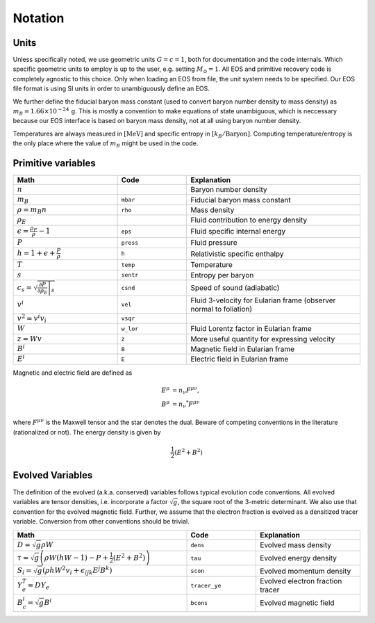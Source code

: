 Notation
========

Units
^^^^^
Unless specifically noted, we use geometric units :math:`G=c=1`,
both for documentation and the code internals. Which specific 
geometric units to employ is up to the user, e.g. setting 
:math:`M_\odot=1`. 
All EOS and primitive recovery code is completely
agnostic to this choice. 
Only when loading an EOS from file, the unit system needs to be 
specified. Our EOS file format is using SI units in order to 
unambiguously define an EOS.

We further define the fiducial baryon 
mass constant (used to convert baryon number density to mass density) 
as :math:`m_B = 1.66 \times 10^{-24}\, \mathrm{g}`.
This is mostly a convention to make equations of state unambiguous, 
which is neccessary because our EOS interface is based on baryon mass 
density, not at all using baryon number density.

Temperatures are always measured in :math:`[\mathrm{MeV}]` and specific 
entropy in :math:`[k_B/\mathrm{Baryon}]`.
Computing temperature/entropy is the only place where the value of 
:math:`m_B` might be used in the code.


Primitive variables
^^^^^^^^^^^^^^^^^^^

.. list-table:: 
   :widths: 30 20 50
   :header-rows: 1

   * - Math
     - Code
     - Explanation
   * - :math:`n`
     -
     - Baryon number density
   * - :math:`m_B`
     - ``mbar``
     - Fiducial baryon mass constant
   * - :math:`\rho = m_B n`
     - ``rho``
     - Mass density
   * - :math:`\rho_E`
     - 
     - Fluid contribution to energy density
   * - :math:`\epsilon=\frac{\rho_E}{\rho} - 1`
     - ``eps`` 
     - Fluid specific internal energy
   * - :math:`P`
     - ``press``
     - Fluid pressure
   * - :math:`h=1+\epsilon + \frac{P}{\rho}`
     - ``h``
     - Relativistic specific enthalpy
   * - :math:`T`
     - ``temp``
     - Temperature
   * - :math:`s`
     - ``sentr``
     - Entropy per baryon
   * - :math:`c_s = \sqrt{\left.\frac{\partial P}{\partial \rho_E} \right|_s}`
     - ``csnd``
     - Speed of sound (adiabatic)
   * - :math:`v^i`
     - ``vel``
     - Fluid 3-velocity for Eularian frame (observer normal to foliation)
   * - :math:`v^2 = v^i v_i`
     - ``vsqr``
     -
   * - :math:`W`
     - ``w_lor``
     - Fluid Lorentz factor in Eularian frame
   * - :math:`z = Wv`
     - ``z``
     - More useful quantity for expressing velocity
   * - :math:`B^i`
     - ``B``
     - Magnetic field in Eularian frame
   * - :math:`E^i`
     - ``E``
     - Electric field in Eularian frame

Magnetic and electric field are defined as 

.. math::
   E^\mu &= n_\nu F^{\mu\nu}, \\
   B^\mu &= n_\nu {}^*F^{\mu\nu}

where :math:`F^{\mu\nu}` is the Maxwell tensor and the star denotes the dual. Beware of 
competing conventions in the literature (rationalized or not). The energy density 
is given by

.. math::
   \frac{1}{2} \left( E^2 + B^2 \right)

Evolved Variables
^^^^^^^^^^^^^^^^^
The definition of the evolved (a.k.a. conserved) variables follows 
typical evolution code conventions. All evolved variables are tensor 
densities, i.e. incorporate a factor :math:`\sqrt{g}`, the square root 
of the 3-metric determinant. We also use that convention for the 
evolved magnetic field. Further, we assume that the electron fraction
is evolved as a densitized tracer variable. Conversion from other 
conventions should be trivial.

.. list-table::
   :widths: 50 20 30
   :header-rows: 1

   * - Math
     - Code
     - Explanation
   * - :math:`D = \sqrt{g} \rho W`
     - ``dens``
     - Evolved mass density
   * - :math:`\tau = \sqrt{g}\left( \rho W \left(hW-1\right) - P + \frac{1}{2} \left(E^2 + B^2 \right) \right)`
     - ``tau``
     - Evolved energy density
   * - :math:`S_i = \sqrt{g}\left( \rho h W^2 v_i + \epsilon_{ijk} E^j B^k \right)`
     - ``scon``
     - Evolved momentum density 
   * - :math:`Y_e^T = D Y_e`
     - ``tracer_ye``
     - Evolved electron fraction tracer
   * - :math:`B_c^i = \sqrt{g} B^i`
     - ``bcons``
     - Evolved magnetic field 
     
